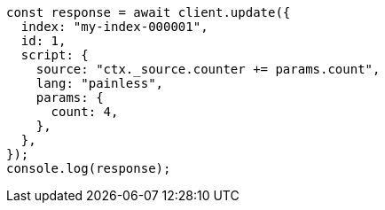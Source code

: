 // This file is autogenerated, DO NOT EDIT
// Use `node scripts/generate-docs-examples.js` to generate the docs examples

[source, js]
----
const response = await client.update({
  index: "my-index-000001",
  id: 1,
  script: {
    source: "ctx._source.counter += params.count",
    lang: "painless",
    params: {
      count: 4,
    },
  },
});
console.log(response);
----
